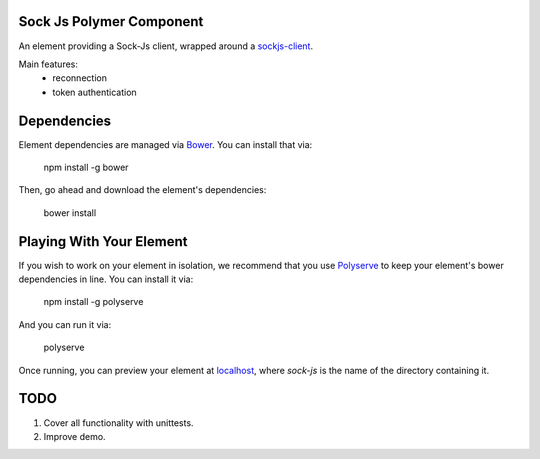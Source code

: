 Sock Js Polymer Component
-------------------------

An element providing a Sock-Js client, wrapped around a sockjs-client_.

Main features:
  - reconnection
  - token authentication


Dependencies
------------

Element dependencies are managed via `Bower <http://bower.io/>`_. You can
install that via:

    npm install -g bower

Then, go ahead and download the element's dependencies:

    bower install


Playing With Your Element
-------------------------

If you wish to work on your element in isolation, we recommend that you use
`Polyserve <https://github.com/PolymerLabs/polyserve>`_ to keep your element's
bower dependencies in line. You can install it via:

    npm install -g polyserve

And you can run it via:

    polyserve

Once running, you can preview your element at `localhost
<http://localhost:8080/components/sock-js/>`_,
where `sock-js` is the name of the directory containing it.


TODO
----

#. Cover all functionality with unittests.
#. Improve demo.



.. _sockjs-client: https://github.com/sockjs/sockjs-client
